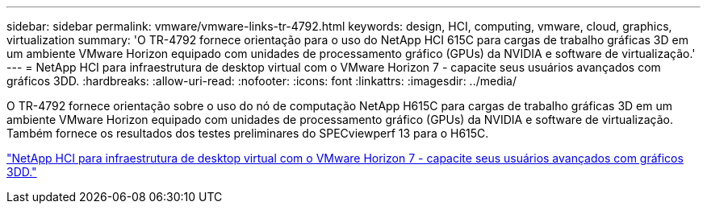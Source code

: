 ---
sidebar: sidebar 
permalink: vmware/vmware-links-tr-4792.html 
keywords: design, HCI, computing, vmware, cloud, graphics, virtualization 
summary: 'O TR-4792 fornece orientação para o uso do NetApp HCI 615C para cargas de trabalho gráficas 3D em um ambiente VMware Horizon equipado com unidades de processamento gráfico (GPUs) da NVIDIA e software de virtualização.' 
---
= NetApp HCI para infraestrutura de desktop virtual com o VMware Horizon 7 - capacite seus usuários avançados com gráficos 3DD.
:hardbreaks:
:allow-uri-read: 
:nofooter: 
:icons: font
:linkattrs: 
:imagesdir: ../media/


[role="lead"]
O TR-4792 fornece orientação sobre o uso do nó de computação NetApp H615C para cargas de trabalho gráficas 3D em um ambiente VMware Horizon equipado com unidades de processamento gráfico (GPUs) da NVIDIA e software de virtualização. Também fornece os resultados dos testes preliminares do SPECviewperf 13 para o H615C.

link:https://www.netapp.com/pdf.html?item=/media/7125-tr4792.pdf["NetApp HCI para infraestrutura de desktop virtual com o VMware Horizon 7 - capacite seus usuários avançados com gráficos 3DD."^]

